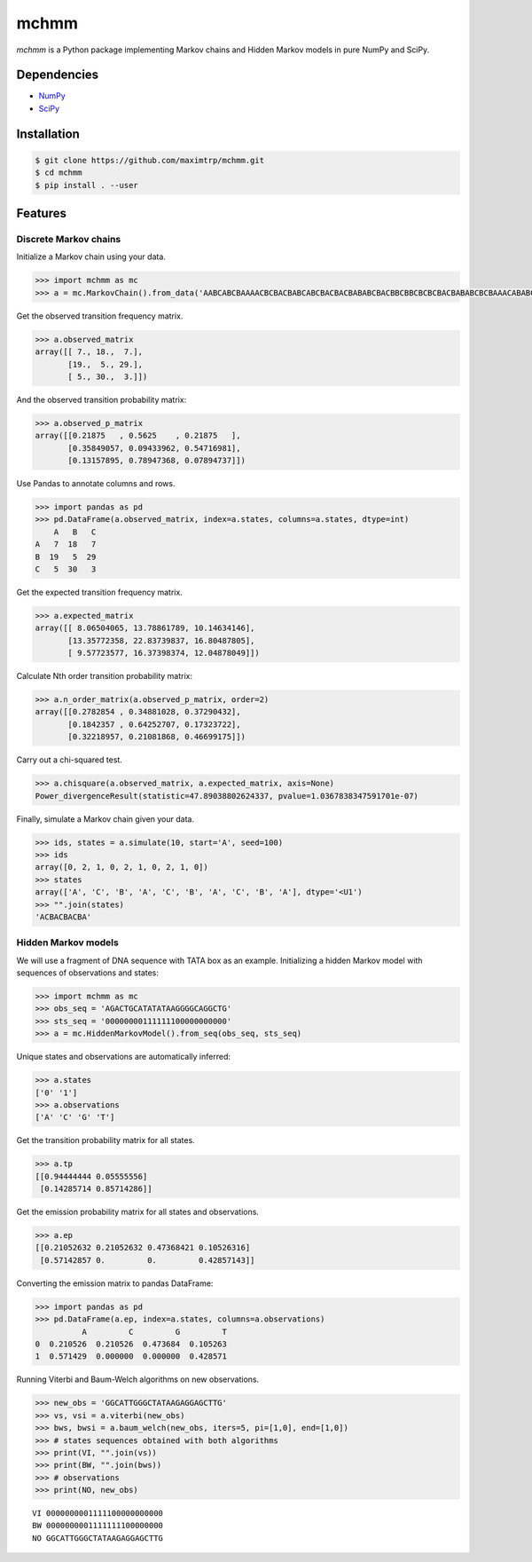 =====
mchmm
=====

.. image:: https://travis-ci.org/maximtrp/mchmm.svg?branch=master
    :target: https://travis-ci.org/maximtrp/mchmm
.. image:: https://img.shields.io/github/issues/maximtrp/mchmm.svg
    :target: https://github.com/maximtrp/mchmm/issues


*mchmm* is a Python package implementing Markov chains and Hidden Markov models in pure NumPy and SciPy.


Dependencies
------------

* `NumPy <https://www.numpy.org/>`_
* `SciPy <https://www.scipy.org/>`_


Installation
------------

.. code:: bash

  $ git clone https://github.com/maximtrp/mchmm.git
  $ cd mchmm
  $ pip install . --user

Features
--------

Discrete Markov chains
~~~~~~~~~~~~~~~~~~~~~~

Initialize a Markov chain using your data.

.. code:: python

  >>> import mchmm as mc
  >>> a = mc.MarkovChain().from_data('AABCABCBAAAACBCBACBABCABCBACBACBABABCBACBBCBBCBCBCBACBABABCBCBAAACABABCBBCBCBCBCBCBAABCBBCBCBCCCBABCBCBBABCBABCABCCABABCBABC')


Get the observed transition frequency matrix.

.. code:: python

  >>> a.observed_matrix
  array([[ 7., 18.,  7.],
         [19.,  5., 29.],
         [ 5., 30.,  3.]])

And the observed transition probability matrix:

.. code:: python

  >>> a.observed_p_matrix
  array([[0.21875   , 0.5625    , 0.21875   ],
         [0.35849057, 0.09433962, 0.54716981],
         [0.13157895, 0.78947368, 0.07894737]])


Use Pandas to annotate columns and rows.

.. code:: python

  >>> import pandas as pd
  >>> pd.DataFrame(a.observed_matrix, index=a.states, columns=a.states, dtype=int)
      A   B   C
  A   7  18   7
  B  19   5  29
  C   5  30   3

Get the expected transition frequency matrix.

.. code:: python

  >>> a.expected_matrix
  array([[ 8.06504065, 13.78861789, 10.14634146],
         [13.35772358, 22.83739837, 16.80487805],
         [ 9.57723577, 16.37398374, 12.04878049]])

Calculate Nth order transition probability matrix:

.. code:: python

  >>> a.n_order_matrix(a.observed_p_matrix, order=2)
  array([[0.2782854 , 0.34881028, 0.37290432],
         [0.1842357 , 0.64252707, 0.17323722],
         [0.32218957, 0.21081868, 0.46699175]])


Carry out a chi-squared test.

.. code:: python

  >>> a.chisquare(a.observed_matrix, a.expected_matrix, axis=None)
  Power_divergenceResult(statistic=47.89038802624337, pvalue=1.0367838347591701e-07)


Finally, simulate a Markov chain given your data.

.. code:: python

  >>> ids, states = a.simulate(10, start='A', seed=100)
  >>> ids
  array([0, 2, 1, 0, 2, 1, 0, 2, 1, 0])
  >>> states
  array(['A', 'C', 'B', 'A', 'C', 'B', 'A', 'C', 'B', 'A'], dtype='<U1')
  >>> "".join(states)
  'ACBACBACBA'


Hidden Markov models
~~~~~~~~~~~~~~~~~~~~

We will use a fragment of DNA sequence with TATA box as an example. Initializing a hidden Markov model with sequences of observations and states:

.. code:: python

  >>> import mchmm as mc
  >>> obs_seq = 'AGACTGCATATATAAGGGGCAGGCTG'
  >>> sts_seq = '00000000111111100000000000'
  >>> a = mc.HiddenMarkovModel().from_seq(obs_seq, sts_seq)

Unique states and observations are automatically inferred:

.. code:: python

  >>> a.states
  ['0' '1']
  >>> a.observations
  ['A' 'C' 'G' 'T']

Get the transition probability matrix for all states.

.. code:: python

  >>> a.tp
  [[0.94444444 0.05555556]
   [0.14285714 0.85714286]]

Get the emission probability matrix for all states and observations.

.. code:: python

  >>> a.ep
  [[0.21052632 0.21052632 0.47368421 0.10526316]
   [0.57142857 0.         0.         0.42857143]]

Converting the emission matrix to pandas DataFrame:

.. code:: python

  >>> import pandas as pd
  >>> pd.DataFrame(a.ep, index=a.states, columns=a.observations)
            A         C         G         T
  0  0.210526  0.210526  0.473684  0.105263
  1  0.571429  0.000000  0.000000  0.428571

Running Viterbi and Baum-Welch algorithms on new observations.

.. code:: python

  >>> new_obs = 'GGCATTGGGCTATAAGAGGAGCTTG'
  >>> vs, vsi = a.viterbi(new_obs)
  >>> bws, bwsi = a.baum_welch(new_obs, iters=5, pi=[1,0], end=[1,0])
  >>> # states sequences obtained with both algorithms
  >>> print(VI, "".join(vs))
  >>> print(BW, "".join(bws))
  >>> # observations
  >>> print(NO, new_obs)

::

  VI 0000000001111100000000000
  BW 0000000001111111100000000
  NO GGCATTGGGCTATAAGAGGAGCTTG
